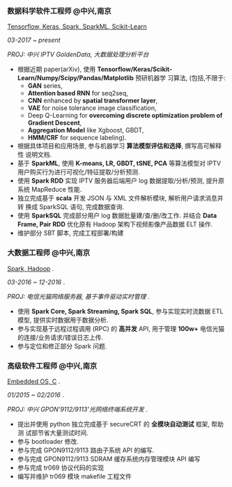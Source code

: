 *** 数据科学软件工程师 @中兴,南京
    _Tensorflow, Keras, Spark, SparkML, Scikit-Learn_

    /03-2017 ~ present/

    /PROJ: 中兴 IPTV GoldenData, 大数据处理分析平台/

    - 根据近期 paper(arXiv), 使用
      *Tensorflow/Keras/Scikit-Learn/Numpy/Scipy/Pandas/Matplotlib* 预研机器学
      习算法, (包括,不限于:
       -  *GAN* series,
       -  *Attention based RNN* for seq2seq,
       -  *CNN* enhanced by *spatial transformer layer*,
       -  *VAE* for noise tolerance image classification,
       -  Deep Q-Learning for *overcoming discrete optimization problem of Gradient Descent*,
       -  *Aggregation Model* like Xgboost, GBDT,
       -  *HMM/CRF* for sequence labeling).
    - 根据具体项目和应用场景, 参与机器学习 *算法模型评估和选择*, 撰写高可解释性
      说明文档.
    - 基于 *SparkML*, 使用 *K-means, LR, GBDT, tSNE, PCA* 等算法模型对 IPTV
      用户购买行为进行可视化/特征提取/分析预测.
    - 使用 *Spark RDD* 实现 IPTV 服务器后端用户 log 数据提取/分析/预测, 提升原
      系统 MapReduce 性能.
    - 独立完成基于 *scala* 开发 JSON 与 XML 文件解析模块, 解析用户请求消息并转
      换成 SparkSQL 语句, 完成数据查询.
    - 使用 *SparkSQL* 完成部分用户 log 数据批量建/查/删/改工作. 并结合 *Data
      Frame, Pair RDD* 优化原有 Hadoop 架构下视频影像产品数据 ELT 操作.
    - 维护部分 SBT 脚本, 完成工程部署/构建

*** 大数据工程师 @中兴,南京
 _Spark, Hadoop_ .

 /03-2016 ~ 12-2016/ .

 /PROJ: 电信光猫网络服务器, 基于事件驱动实时管理/ .

    - 使用 *Spark Core, Spark Streaming, Spark SQL*, 参与实现实时流数据 ETL 模型,
      提供实时数据用于数据分析.
    - 参与实现基于远程过程调用 (RPC) 的 *高并发* API, 用于管理 *100w+* 电信光猫
      的连接/业务请求/错误日志上传.
    - 参与定位和修正部分 Spark 问题.

*** 高级软件工程师 @中兴,南京
    _Embedded OS, C_ .

    /01/2015 ~ 02/2016/ .

    /PROJ: 中兴 GPON'9112/9113'光网络终端系统开发/ .

    - 提出并使用 python 独立完成基于 secureCRT 的 *全模块自动测试* 框架, 帮助测
      试部节省大量测试时间.
    - 参与 bootloader 修改.
    - 参与完成 GPON9112/9113 路由子系统 API 的编写.
    - 参与完成 GPON9112/9113 SDRAM 缓存系统内存管理模块 API 编写
    - 参与完成 tr069 协议代码的实现
    - 编写并维护 tr069 模块 makefile 工程文件
